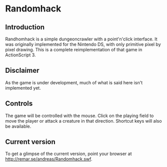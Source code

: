 * Randomhack
** Introduction
   Randhomhack is a simple dungeoncrawler with a point'n'click
   interface. It was originally implemented for the Nintendo DS, with
   only primitive pixel by pixel drawing. This is a complete
   reimplementation of that game in ActionScript 3.
** Disclaimer
   As the game is under development, much of what is said here isn't
   implemented yet.
** Controls
   The game will be controlled with the mouse. Click on the playing
   field to move the player or attack a creature in that
   direction. Shortcut keys will also be available.
** Current version
   To get a glimpse of the current version, point your browser at
   http://remar.se/andreas/Randomhack.swf.

